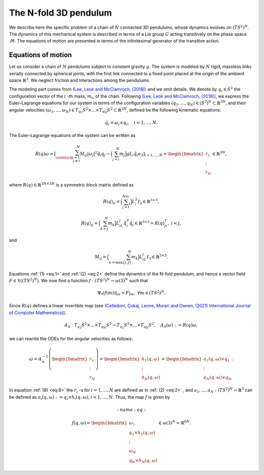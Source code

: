 .. _tredpend:

======================
The N-fold 3D pendulum
======================


We describe here the specific problem of a chain of :math:`N` connected 3D pendulums, whose dynamics evolves on :math:`(TS^2)^N`.
The dynamics of this mechanical system is described in terms of a Lie group :math:`G` acting transitively on the phase space :math:`\mathcal{M}`. 
The equations of motion are presented in terms of the infinitesimal generator of the transitive action.

.. _eom:
 
Equations of motion
-------------------

Let us consider a  chain of :math:`N` pendulums subject to constant gravity :math:`g`. The system is modeled by :math:`N` rigid, massless links serially connected by spherical joints, with the first link connected to a fixed point placed at the origin of the ambient space :math:`\mathbb{R}^3`. We neglect friction and interactions among the pendulums. 

The modeling part comes from `(Lee, Leok and McClamroch, (2018)) <https://doi.org/10.1007/978-3-319-56953-6>`_ and we omit details. We denote by :math:`q_i\in S^2` the configuration vector of the :math:`i` -th mass, :math:`m_i`, of the chain. Following `(Lee, Leok and McClamroch, (2018)) <https://doi.org/10.1007/978-3-319-56953-6>`_, we express the Euler–Lagrange equations for our system in terms of the configuration variables :math:`(q_1,\dots,q_N)\in (S^2)^N\subset\mathbb{R}^{3N}`, and their angular velocities :math:`(\omega_1,...,\omega_N)\in T_{q_1}S^2\times ... \times T_{q_N}S^2\subset\mathbb{R}^{3N}`, defined be the following kinematic equations:

.. math::
    :name: eq:1 
    
    \begin{align}
        \dot{q}_i = \omega_i\times q_i, \quad i=1,\dots,N.
    \end{align}

The Euler–Lagrange equations of the system can be written as

.. math::
    :name: eq:2
    
    \begin{align}
        R(q)\dot{\omega} = \left[\sum_{\substack{j=1\\ j\neq i}}^N M_{ij}|\omega_j|^2\hat{q}_i q_j - \Big(\sum_{j=i}^N m_j\Big)gL_i \hat{q}_i e_3 \right]_{i=1,...,N} = \begin{bmatrix}r_1\\ \vdots \\ r_N \end{bmatrix}\in\mathbb{R}^{3N},
    \end{align}
    
where :math:`R(q)\in\mathbb{R}^{3N\times 3N}` is a symmetric block matrix defined as

.. math::
    :name: eq:

    \begin{align}
        R(q)_{ii} = \Big(\sum_{j=i}^Nm_j\Big)L_i^2I_3\in\mathbb{R}^{3\times 3},
    \end{align}
    
.. math::
    :name: eq:

    \begin{align}
        R(q)_{ij} = \Big(\sum_{k=j}^N m_k\Big)L_iL_j\hat{q}_i^T\hat{q}_j\in\mathbb{R}^{3\times 3} = R(q)_{ji}^T,\; i<j,
    \end{align}

and 

.. math::
    :name: eq:

    \begin{align}
        M_{ij} =\Big(\sum_{k={\text{max}}\{i,j\}}^N m_k\Big)L_iL_j I_3\in\mathbb{R}^{3\times 3}.
    \end{align}
    
Equations :ref:`(1) <eq:1>` and :ref:`(2) <eq:2>` define the dynamics of the N-fold pendulum, and hence a vector field :math:`F\in\mathfrak{X}((TS^2)^N)`. We now find a function :math:`f:(TS^2)^N\rightarrow \mathfrak{se}(3)^N` such that

.. math::
    :name: eq:

    \begin{align}
        \Psi_*(f(m))\vert_m = F\vert_m,\;\;\forall m\in (TS^2)^N.
    \end{align}

Since :math:`R(q)` defines a linear invertible map (see `(Celledoni, Çokaj, Leone, Murari and Owren, (2021) International Journal of Computer Mathematics) <https://doi.org/10.1080/00207160.2021.1966772>`_).

.. math::
    :name: eq:

    \begin{align}
        A_{q}:T_{q_1}S^2\times ... \times T_{q_N}S^2 \rightarrow T_{q_1}S^2 \times ... \times T_{q_N}S^2,\quad A_q(\omega):=R(q)\omega,
    \end{align}
    
we can rewrite the ODEs for the angular velocities as follows:

.. math::
    :name: eq:8
    
    \begin{align}
        \dot{\omega}= A_{q}^{-1}\left(\begin{bmatrix}r_1\\ \vdots \\ r_N \end{bmatrix}\right) =\begin{bmatrix} h_1(q,\omega) \\ \vdots \\ h_N(q,\omega)\end{bmatrix} = \begin{bmatrix} a_1(q,\omega)\times q_1 \\ \vdots \\ a_N(q,\omega)\times q_N \end{bmatrix}.
    \end{align}
   
In equation :ref:`(8) <eq:8>` the :math:`r_i` -s for :math:`i = 1, ..., N` are defined as in :ref:`(2) <eq:2>` ,
and :math:`a_1,...,a_N:(TS^2)^N\rightarrow \mathbb{R}^3` can be defined as :math:`a_i(q,\omega):=q_i\times h_i(q,\omega)`, :math:`i = 1, ..., N`. Thus, the map :math:`f` is given by

.. math::
    :name: eq:

    \begin{align}
        f(q,\omega) = \begin{bmatrix}
        \omega_1 \\
        q_1\times h_1(q,\omega) \\ \vdots \\ \omega_N \\ q_N\times h_N(q,\omega)
        \end{bmatrix}\in\mathfrak{se}(3)^N\simeq \mathbb{R}^{6N}.
   \end{align}
